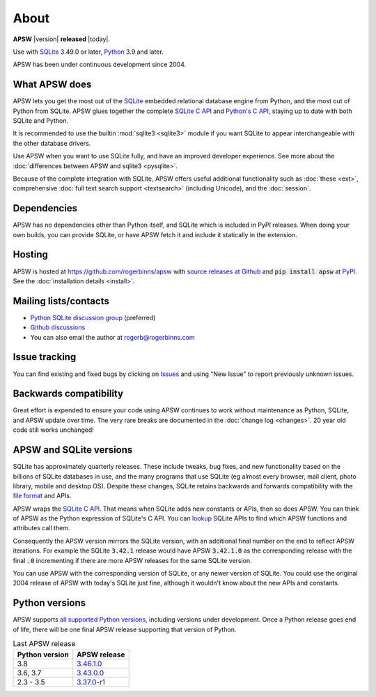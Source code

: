 About
=====

**APSW** |version| **released** |today|.

Use with `SQLite <https://sqlite.org/>`__ 3.49.0 or later, `Python
<https://www.python.org/downloads/>`__ 3.9 and later.

APSW has been under continuous development since 2004.

What APSW does
--------------

APSW lets you get the most out of the `SQLite <https://sqlite.org/>`__
embedded relational database engine from Python, and the most out of
Python from SQLite.  APSW glues together the complete `SQLite C API
<https://sqlite.org/c3ref/intro.html>`__ and `Python's C API
<https://docs.python.org/3/c-api/index.html>`__, staying up to date
with both SQLite and Python.

It is recommended to use the builtin :mod:`sqlite3 <sqlite3>` module
if you want SQLite to appear interchangeable with the other database
drivers.

Use APSW when you want to use SQLite fully, and have an improved
developer experience.  See more about the :doc:`differences between
APSW and sqlite3 <pysqlite>`.

Because of the complete integration with SQLite, APSW offers useful
additional functionality such as :doc:`these <ext>`, comprehensive
:doc:`full text search support <textsearch>` (including Unicode), and
the :doc:`session`.

Dependencies
------------

APSW has no dependencies other than Python itself, and SQLite which is
included in PyPI releases.  When doing your own builds, you can
provide SQLite, or have APSW fetch it and include it statically in the
extension.

Hosting
-------

APSW is hosted at https://github.com/rogerbinns/apsw  with `source
releases at Github <https://github.com/rogerbinns/apsw/releases>`__
and :code:`pip install apsw` at `PyPI
<https://pypi.org/project/apsw/>`__.  See the :doc:`installation
details <install>`.

Mailing lists/contacts
----------------------

* `Python SQLite discussion group <https://groups.google.com/group/python-sqlite>`__
  (preferred)
* `Github discussions <https://github.com/rogerbinns/apsw/discussions>`__
* You can also email the author at `rogerb@rogerbinns.com
  <mailto:rogerb@rogerbinns.com>`__

Issue tracking
--------------

You can find existing and fixed bugs by clicking on `Issues
<https://github.com/rogerbinns/apsw/issues>`__ and using "New Issue"
to report previously unknown issues.

.. _backcompat:

Backwards compatibility
-----------------------

Great effort is expended to ensure your code using APSW continues to
work without maintenance as Python, SQLite, and APSW update over time.
The very rare breaks are documented in the :doc:`change log
<changes>`.  20 year old code still works unchanged!

APSW and SQLite versions
------------------------

SQLite has approximately quarterly releases.  These include tweaks,
bug fixes, and new functionality based on the billions of SQLite
databases in use, and the many programs that use SQLite (eg almost
every browser, mail client, photo library, mobile and desktop OS).
Despite these changes, SQLite retains backwards and forwards
compatibility with the `file format
<https://www.sqlite.org/onefile.html>`__ and APIs.

APSW wraps the `SQLite C API
<https://www.sqlite.org/c3ref/intro.html>`__.  That means when SQLite
adds new constants or APIs, then so does APSW.  You can think of APSW as
the Python expression of SQLite's C API.  You can `lookup
<genindex.html#S>`__ SQLite APIs to find which APSW functions and
attributes call them.

Consequently the APSW version mirrors the SQLite version, with an
additional final number on the end to reflect APSW iterations.  For
example the SQLite :code:`3.42.1` release would have APSW
:code:`3.42.1.0` as the corresponding release with the final
:code:`.0` incrementing if there are more APSW releases for the same
SQLite version.

You can use APSW with the corresponding version of SQLite, or any
newer version of SQLite.  You could use the original 2004 release of
APSW with today's SQLite just fine, although it wouldn't know about
the new APIs and constants.

Python versions
---------------

APSW supports `all supported Python versions
<https://devguide.python.org/versions/>`__, including versions under
development.  Once a Python release goes end of life, there will be
one final APSW release supporting that version of Python.

.. list-table:: Last APSW release
  :header-rows: 1
  :widths: auto

  * - Python version
    - APSW release
  * - 3.8
    - `3.46.1.0 <https://github.com/rogerbinns/apsw/releases/tag/3.46.1.0>`__
  * - 3.6, 3.7
    - `3.43.0.0 <https://github.com/rogerbinns/apsw/releases/tag/3.43.0.0>`__
  * - 2.3 - 3.5
    - `3.37.0-r1 <https://github.com/rogerbinns/apsw/releases/tag/3.37.0-r1>`__